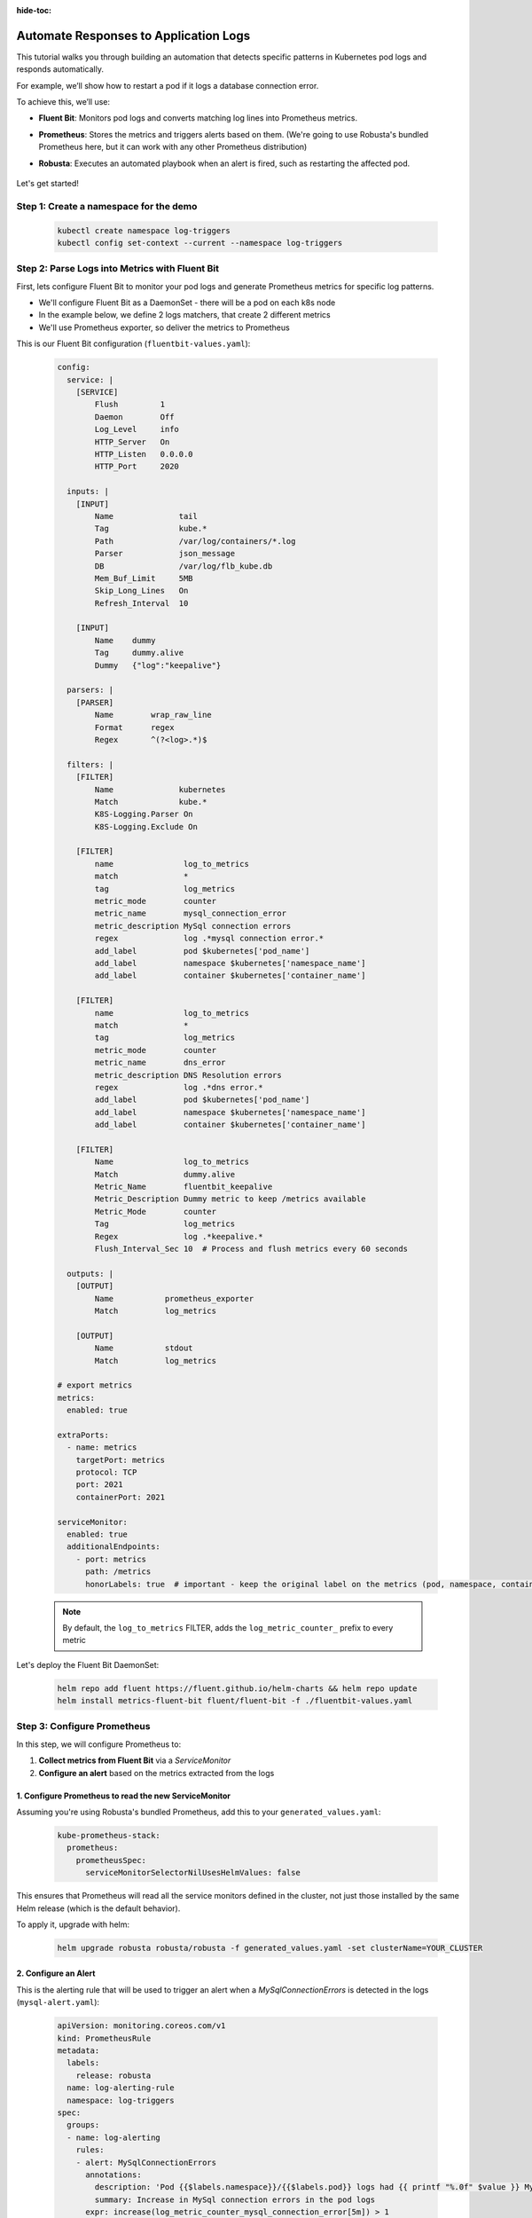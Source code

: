 :hide-toc:

Automate Responses to Application Logs
==========================================

This tutorial walks you through building an automation that detects specific patterns in Kubernetes pod logs and responds automatically.

For example, we’ll show how to restart a pod if it logs a database connection error.

To achieve this, we’ll use:

- **Fluent Bit**: Monitors pod logs and converts matching log lines into Prometheus metrics.
- **Prometheus**: Stores the metrics and triggers alerts based on them. (We're going to use Robusta's bundled Prometheus here, but it can work with any other Prometheus distribution)
- **Robusta**: Executes an automated playbook when an alert is fired, such as restarting the affected pod.

    .. image:: /images/logs-to-metrics.png

Let's get started!

**Step 1: Create a namespace for the demo**
----------------------------------------------------

    .. code-block:: yaml

        kubectl create namespace log-triggers
        kubectl config set-context --current --namespace log-triggers

**Step 2: Parse Logs into Metrics with Fluent Bit**
----------------------------------------------------

First, lets configure Fluent Bit to monitor your pod logs and generate Prometheus metrics for specific log patterns.

- We'll configure Fluent Bit as a DaemonSet - there will be a pod on each k8s node
- In the example below, we define 2 logs matchers, that create 2 different metrics
- We'll use Prometheus exporter, so deliver the metrics to Prometheus

This is our Fluent Bit configuration (``fluentbit-values.yaml``):

    .. code-block:: yaml

        config:
          service: |
            [SERVICE]
                Flush         1
                Daemon        Off
                Log_Level     info
                HTTP_Server   On
                HTTP_Listen   0.0.0.0
                HTTP_Port     2020

          inputs: |
            [INPUT]
                Name              tail
                Tag               kube.*
                Path              /var/log/containers/*.log
                Parser            json_message
                DB                /var/log/flb_kube.db
                Mem_Buf_Limit     5MB
                Skip_Long_Lines   On
                Refresh_Interval  10

            [INPUT]
                Name    dummy
                Tag     dummy.alive
                Dummy   {"log":"keepalive"}

          parsers: |
            [PARSER]
                Name        wrap_raw_line
                Format      regex
                Regex       ^(?<log>.*)$

          filters: |
            [FILTER]
                Name              kubernetes
                Match             kube.*
                K8S-Logging.Parser On
                K8S-Logging.Exclude On

            [FILTER]
                name               log_to_metrics
                match              *
                tag                log_metrics
                metric_mode        counter
                metric_name        mysql_connection_error
                metric_description MySql connection errors
                regex              log .*mysql connection error.*
                add_label          pod $kubernetes['pod_name']
                add_label          namespace $kubernetes['namespace_name']
                add_label          container $kubernetes['container_name']

            [FILTER]
                name               log_to_metrics
                match              *
                tag                log_metrics
                metric_mode        counter
                metric_name        dns_error
                metric_description DNS Resolution errors
                regex              log .*dns error.*
                add_label          pod $kubernetes['pod_name']
                add_label          namespace $kubernetes['namespace_name']
                add_label          container $kubernetes['container_name']

            [FILTER]
                Name               log_to_metrics
                Match              dummy.alive
                Metric_Name        fluentbit_keepalive
                Metric_Description Dummy metric to keep /metrics available
                Metric_Mode        counter
                Tag                log_metrics
                Regex              log .*keepalive.*
                Flush_Interval_Sec 10  # Process and flush metrics every 60 seconds

          outputs: |
            [OUTPUT]
                Name           prometheus_exporter
                Match          log_metrics

            [OUTPUT]
                Name           stdout
                Match          log_metrics

        # export metrics
        metrics:
          enabled: true

        extraPorts:
          - name: metrics
            targetPort: metrics
            protocol: TCP
            port: 2021
            containerPort: 2021

        serviceMonitor:
          enabled: true
          additionalEndpoints:
            - port: metrics
              path: /metrics
              honorLabels: true  # important - keep the original label on the metrics (pod, namespace, container)


    .. note::
        By default, the ``log_to_metrics`` FILTER, adds the ``log_metric_counter_`` prefix to every metric

    .. raw:: html

       <details>
       <summary><strong>Understanding the Configuration</strong></summary>
       <ul>
         <li>The <code>tail</code> INPUT section defines all Kubernetes container logs as input</li>
         <li>The <code>dummy</code> INPUT section defines a keepalive input - it's required to create at least 1 active metric</li>
         <li>The <code>kubernetes</code> FILTER section is for adding the Kubernetes labels to the log lines/li>
         <li>The 1st <code>log-to-metrics</code> FILTER - match any log line containing "mysql connection error", and increase the ``mysql_connection_error`` counter. Add the pod labels to the metric</li>
         <li>The 2nd <code>log-to-metrics</code> FILTER - match any log line containing "dns error", and increase the ``dns_error`` counter. Add the pod labels to the metric</li>
         <li>The 3rd <code>log-to-metrics</code> FILTER - for the keepalive metric</li>
         <li>The <code>prometheus_exporter</code> OUTPUT is for exporting the Prometheus metrics</li>
         <li>The <code>stdout</code> OUTPUT is used for debugging. It prints the metrics to the fluentbit pod logs. Not required for production deployment</li>
       </ul>
       </details>



Let's deploy the Fluent Bit DaemonSet:

        .. code-block:: bash

            helm repo add fluent https://fluent.github.io/helm-charts && helm repo update
            helm install metrics-fluent-bit fluent/fluent-bit -f ./fluentbit-values.yaml



**Step 3: Configure Prometheus**
----------------------------------------------------

In this step, we will configure Prometheus to:

1. **Collect metrics from Fluent Bit** via a `ServiceMonitor`
2. **Configure an alert** based on the metrics extracted from the logs

1. **Configure Prometheus to read the new ServiceMonitor**
~~~~~~~~~~~~~~~~~~~~~~~~~~~~~~~~~~~~~~~~~~~~~~~~~~~~~~~~~~

Assuming you're using Robusta's bundled Prometheus, add this to your ``generated_values.yaml``:

    .. code-block:: yaml

        kube-prometheus-stack:
          prometheus:
            prometheusSpec:
              serviceMonitorSelectorNilUsesHelmValues: false

This ensures that Prometheus will read all the service monitors defined in the cluster, not just those installed by the same Helm release (which is the default behavior).

To apply it, upgrade with helm:

    .. code-block:: bash

        helm upgrade robusta robusta/robusta -f generated_values.yaml -set clusterName=YOUR_CLUSTER


2. **Configure an Alert**
~~~~~~~~~~~~~~~~~~~~~~~~~~~~~~~~~~~~~~~~~~~~~~~~~~~~~~~~~~

This is the alerting rule that will be used to trigger an alert when a `MySqlConnectionErrors` is detected in the logs (``mysql-alert.yaml``):

    .. code-block:: yaml

        apiVersion: monitoring.coreos.com/v1
        kind: PrometheusRule
        metadata:
          labels:
            release: robusta
          name: log-alerting-rule
          namespace: log-triggers
        spec:
          groups:
          - name: log-alerting
            rules:
            - alert: MySqlConnectionErrors
              annotations:
                description: 'Pod {{$labels.namespace}}/{{$labels.pod}} logs had {{ printf "%.0f" $value }} MySql connection errors'
                summary: Increase in MySql connection errors in the pod logs
              expr: increase(log_metric_counter_mysql_connection_error[5m]) > 1
              for: 1m
              labels:
                severity: critical

    .. note::

        -  This alert will fire starting from the 2nd time the log line appears - catching the first time is not possible due to how fluentbit works (it only creates the metric after the log appears at least once)
        -  The label ``release: robusta`` is required for Robusta's Prometheus to read this alerting rule. Make sure the release name matches the name of your Robusta release

To apply it run:

    .. code-block:: bash

        kubectl apply -f mysql-alert.yaml


**Step 4: Adding a Robusta playbook**
----------------------------------------------------

Now, we'd like to configure an automated action that will run each time this alert is fired.
For that, we'll use a Robusta ``playbook``

This is the playbooks we're going to use (add it as a ``customPlaybooks`` section in your ``generated_values.yaml`` file):

    .. code-block:: yaml

        customPlaybooks:
        - triggers:
          - on_prometheus_alert:
              alert_name: MySqlConnectionErrors  # Run when ever the MySqlConnectionErrors alert starts firing
          actions:
          - logs_enricher: {}                    # Add the pod logs to the alert notification
          - delete_pod: {}                       # Delete (restart) the pod the alert was fired on
          - template_enricher:                   # Add a note to the alert notification, that the pod was restarted
              template: "**Automated Action**: Pod **${namespace}/${name}** restarted due to MySQL connection errors"


To apply it, upgrade with helm:

    .. code-block:: bash

        helm upgrade robusta robusta/robusta -f generated_values.yaml -set clusterName=YOUR_CLUSTER


**Step 5: See It in Action**
----------------------------------------------------

Let’s test the full automation pipeline by generating a log line that simulates a MySQL connection error.

1. **Deploy a demo pod**

Use this manifest to deploy a demo pod that prints to the logs whatever is sent to its API (``postlog.yaml``):

.. code-block:: yaml

        apiVersion: apps/v1
        kind: Deployment
        metadata:
          name: postlog1
          namespace: log-triggers
        spec:
          replicas: 1
          selector:
            matchLabels:
              app: postlog1
          template:
            metadata:
              labels:
                app: postlog1
            spec:
              containers:
              - name: postlog1
                image: me-west1-docker.pkg.dev/robusta-development/development/postlog:2.0
                ports:
                - containerPort: 8000
                resources:
                  requests:
                    memory: "128Mi"
                    cpu: "50m"
                  limits:
                    memory: "256Mi"
        ---
        apiVersion: v1
        kind: Service
        metadata:
          name: postlog1
          namespace: log-triggers
        spec:
          selector:
            app: postlog1
          ports:
          - port: 80
            targetPort: 8000
          type: ClusterIP

Apply it to your cluster:

    .. code-block:: bash

        kubectl apply -f postlog.yaml

2. **Generate MySQL errors in the logs**

Call the pod’s API to print some simulated MySQL errors.

Since the metric has no initial value, we'll call it twice, to simulate an increase.
First time with 1 log line:

    .. code-block:: bash

        kubectl run curl --rm -it --image=curlimages/curl --restart=Never -- \
        curl -X POST http://postlog1.log-triggers.svc.cluster.local/api/log \
        -H "Content-Type: application/json" \
        -d '{"content": "mysql connection error", "count": 1}'

Then, after 60 seconds, with 10 log lines:

    .. code-block:: bash

        kubectl run curl --rm -it --image=curlimages/curl --restart=Never -- \
        curl -X POST http://postlog1.log-triggers.svc.cluster.local/api/log \
        -H "Content-Type: application/json" \
        -d '{"content": "mysql connection error", "count": 10}'

This will produce 10 log lines containing the error. Fluent Bit will match the log lines and emit metrics, which Prometheus will collect.

3. **Trigger the alert and observe the automation**

Wait a few minutes (typically up to 5) for the alert to fire. This delay is due to the ``for`` condition in the alert and Prometheus' ``group_interval``.

Once the alert fires, you’ll see the ``MySqlConnectionErrors`` alert in:

- The Robusta UI (if installed)
- Slack, Microsoft Teams, or your configured destination

.. image:: /images/mysql-connection-error-alert.png
   :alt: Robusta alert screenshot
   :class: with-shadow
   :width: 700px
   :height: 700px

You should also see that the ``postlog1`` pod was restarted:

.. image:: /images/postlog-pod-restart.png
   :alt: Automated pod restart
   :class: with-shadow
   :width: 500px
   :height: 500px


.. note::

    This example used a restart pod automation, but you can replace it with any other action in Robusta – such as creating a Jira ticket, scaling a deployment, or notifying a human.

🎉 That’s it! You've now built a full pipeline that watches logs, turns them into alerts, and takes automated action.